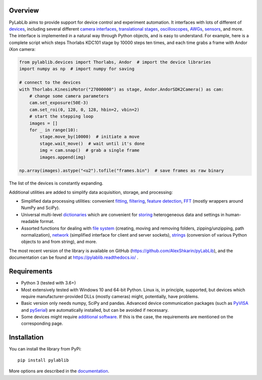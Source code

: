 Overview
-------------------------

PyLabLib aims to provide support for device control and experiment automation. It interfaces with lots of different of `devices <https://pylablib.readthedocs.io/en/latest/devices/devices_root.html>`__, including several different `camera interfaces <https://pylablib.readthedocs.io/en/latest/devices/cameras_root.html>`__, `translational stages <https://pylablib.readthedocs.io/en/latest/devices/stages_root.html>`__, `oscilloscopes <https://pylablib.readthedocs.io/en/latest/devices/Tektronix.html>`__, `AWGs <https://pylablib.readthedocs.io/en/latest/devices/generic_awgs.html>`__, `sensors <https://pylablib.readthedocs.io/en/latest/devices/basic_sensors_root.html>`__, and more. The interface is implemented in a natural way through Python objects, and is easy to understand. For example, here is a complete script which steps Thorlabs KDC101 stage by 10000 steps ten times, and each time grabs a frame with Andor iXon camera:

.. code-block:: python

    from pylablib.devices import Thorlabs, Andor  # import the device libraries
    import numpy as np  # import numpy for saving

    # connect to the devices
    with Thorlabs.KinesisMotor("27000000") as stage, Andor.AndorSDK2Camera() as cam:
        # change some camera parameters
        cam.set_exposure(50E-3)
        cam.set_roi(0, 128, 0, 128, hbin=2, vbin=2)
        # start the stepping loop
        images = []
        for _ in range(10):
            stage.move_by(10000)  # initiate a move
            stage.wait_move()  # wait until it's done
            img = cam.snap()  # grab a single frame
            images.append(img)

    np.array(images).astype("<u2").tofile("frames.bin")  # save frames as raw binary

The list of the devices is constantly expanding.

Additional utilities are added to simplify data acquisition, storage, and processing:

- Simplified data processing utilities: convenient `fitting <https://pylablib.readthedocs.io/en/latest/dataproc.html#fitting>`__, `filtering <https://pylablib.readthedocs.io/en/latest/dataproc.html#filtering-and-decimation>`__, `feature detection <https://pylablib.readthedocs.io/en/latest/dataproc.html#feature-detection>`__, `FFT <https://pylablib.readthedocs.io/en/latest/dataproc.html#fourier-transform>`__ (mostly wrappers around NumPy and SciPy).
- Universal multi-level `dictionaries <https://pylablib.readthedocs.io/en/latest/storage.html#multi-level-dictionary>`__ which are convenient for `storing <https://pylablib.readthedocs.io/en/latest/storage.html#dictionary-files>`__ heterogeneous data and settings in human-readable format.
- Assorted functions for dealing with `file system <https://pylablib.readthedocs.io/en/latest/misc_utils.html#file-system>`__ (creating, moving and removing folders, zipping/unzipping, path normalization), `network <https://pylablib.readthedocs.io/en/latest/misc_utils.html#network>`__ (simplified interface for client and server sockets), `strings <https://pylablib.readthedocs.io/en/latest/misc_utils.html#strings>`__ (conversion of various Python objects to and from string), and more.

The most recent version of the library is available on GitHub (https://github.com/AlexShkarin/pyLabLib), and the documentation can be found at https://pylablib.readthedocs.io/ .


Requirements
-------------------------

- Python 3 (tested with 3.6+)
- Most extensively tested with Windows 10 and 64-bit Python. Linux is, in principle, supported, but devices which require manufacturer-provided DLLs (mostly cameras) might, potentially, have problems.
- Basic version only needs numpy, SciPy and pandas. Advanced device communication packages (such as `PyVISA <https://pyvisa.readthedocs.io/en/master/>`_ and `pySerial <https://pythonhosted.org/pyserial/>`_) are automatically installed, but can be avoided if necessary.
- Some devices might require `additional software <https://pylablib.readthedocs.io/en/latest/devices/devices_basics.html#dependencies-and-external-software>`__. If this is the case, the requirements are mentioned on the corresponding page.


Installation
-------------------------

You can install the library from PyPi::

    pip install pylablib

More options are described in the `documentation <https://pylablib.readthedocs.io/en/latest/install.html>`__.